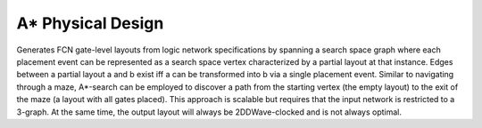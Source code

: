 .. _graph_enhanced_layout_search:

A* Physical Design
------------------

Generates FCN gate-level layouts from logic network specifications by spanning a search space graph where each placement
event can be represented as a search space vertex characterized by a partial layout at that instance. Edges between a
partial layout a and b exist iff a can be transformed into b via a single placement event. Similar to navigating through
a maze, A*-search can be employed to discover a path from the starting vertex (the empty layout) to the exit of the
maze (a layout with all gates placed). This approach is scalable but requires that the input network is restricted
to a 3-graph. At the same time, the output layout will always be 2DDWave-clocked and is not always optimal.

.. tabs::
    .. tab:: C++
        **Header:** ``fiction/algorithms/physical_design/graph_enhanced_layout_search.hpp``

        .. doxygenstruct:: fiction::graph_enhanced_layout_search_params
           :members:
        .. doxygenstruct:: fiction::graph_enhanced_layout_search_stats
           :members:
        .. doxygenfunction:: fiction::graph_enhanced_layout_search

    .. tab:: Python
        .. autoclass:: mnt.pyfiction.graph_enhanced_layout_search_params
            :members:
        .. autoclass:: mnt.pyfiction.graph_enhanced_layout_search_stats
            :members:
        .. autofunction:: mnt.pyfiction.graph_enhanced_layout_search
